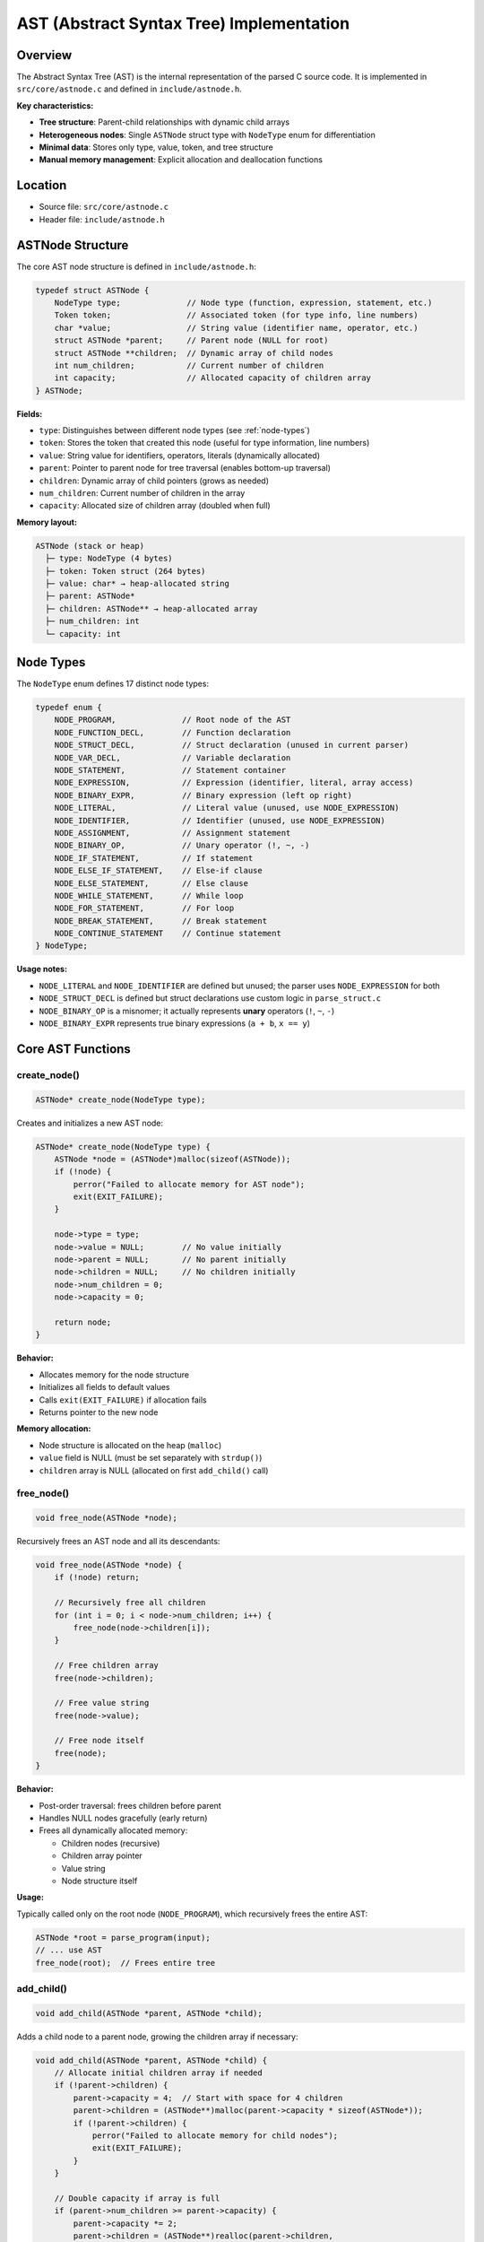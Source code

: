 AST (Abstract Syntax Tree) Implementation
==========================================

Overview
--------

The Abstract Syntax Tree (AST) is the internal representation of the parsed C source code. It is implemented in ``src/core/astnode.c`` and defined in ``include/astnode.h``.

**Key characteristics:**

* **Tree structure**: Parent-child relationships with dynamic child arrays
* **Heterogeneous nodes**: Single ``ASTNode`` struct type with ``NodeType`` enum for differentiation
* **Minimal data**: Stores only type, value, token, and tree structure
* **Manual memory management**: Explicit allocation and deallocation functions

Location
--------

- Source file: ``src/core/astnode.c``
- Header file: ``include/astnode.h``

ASTNode Structure
-----------------

The core AST node structure is defined in ``include/astnode.h``:

.. code-block:: c

   typedef struct ASTNode {
       NodeType type;              // Node type (function, expression, statement, etc.)
       Token token;                // Associated token (for type info, line numbers)
       char *value;                // String value (identifier name, operator, etc.)
       struct ASTNode *parent;     // Parent node (NULL for root)
       struct ASTNode **children;  // Dynamic array of child nodes
       int num_children;           // Current number of children
       int capacity;               // Allocated capacity of children array
   } ASTNode;

**Fields:**

* ``type``: Distinguishes between different node types (see :ref:`node-types`)
* ``token``: Stores the token that created this node (useful for type information, line numbers)
* ``value``: String value for identifiers, operators, literals (dynamically allocated)
* ``parent``: Pointer to parent node for tree traversal (enables bottom-up traversal)
* ``children``: Dynamic array of child pointers (grows as needed)
* ``num_children``: Current number of children in the array
* ``capacity``: Allocated size of children array (doubled when full)

**Memory layout:**

.. code-block:: text

   ASTNode (stack or heap)
     ├─ type: NodeType (4 bytes)
     ├─ token: Token struct (264 bytes)
     ├─ value: char* → heap-allocated string
     ├─ parent: ASTNode*
     ├─ children: ASTNode** → heap-allocated array
     ├─ num_children: int
     └─ capacity: int

.. _node-types:

Node Types
----------

The ``NodeType`` enum defines 17 distinct node types:

.. code-block:: c

   typedef enum {
       NODE_PROGRAM,              // Root node of the AST
       NODE_FUNCTION_DECL,        // Function declaration
       NODE_STRUCT_DECL,          // Struct declaration (unused in current parser)
       NODE_VAR_DECL,             // Variable declaration
       NODE_STATEMENT,            // Statement container
       NODE_EXPRESSION,           // Expression (identifier, literal, array access)
       NODE_BINARY_EXPR,          // Binary expression (left op right)
       NODE_LITERAL,              // Literal value (unused, use NODE_EXPRESSION)
       NODE_IDENTIFIER,           // Identifier (unused, use NODE_EXPRESSION)
       NODE_ASSIGNMENT,           // Assignment statement
       NODE_BINARY_OP,            // Unary operator (!, ~, -)
       NODE_IF_STATEMENT,         // If statement
       NODE_ELSE_IF_STATEMENT,    // Else-if clause
       NODE_ELSE_STATEMENT,       // Else clause
       NODE_WHILE_STATEMENT,      // While loop
       NODE_FOR_STATEMENT,        // For loop
       NODE_BREAK_STATEMENT,      // Break statement
       NODE_CONTINUE_STATEMENT    // Continue statement
   } NodeType;

**Usage notes:**

* ``NODE_LITERAL`` and ``NODE_IDENTIFIER`` are defined but unused; the parser uses ``NODE_EXPRESSION`` for both
* ``NODE_STRUCT_DECL`` is defined but struct declarations use custom logic in ``parse_struct.c``
* ``NODE_BINARY_OP`` is a misnomer; it actually represents **unary** operators (``!``, ``~``, ``-``)
* ``NODE_BINARY_EXPR`` represents true binary expressions (``a + b``, ``x == y``)

Core AST Functions
------------------

create_node()
~~~~~~~~~~~~~

.. code-block:: c

   ASTNode* create_node(NodeType type);

Creates and initializes a new AST node:

.. code-block:: c

   ASTNode* create_node(NodeType type) {
       ASTNode *node = (ASTNode*)malloc(sizeof(ASTNode));
       if (!node) {
           perror("Failed to allocate memory for AST node");
           exit(EXIT_FAILURE);
       }
       
       node->type = type;
       node->value = NULL;        // No value initially
       node->parent = NULL;       // No parent initially
       node->children = NULL;     // No children initially
       node->num_children = 0;
       node->capacity = 0;
       
       return node;
   }

**Behavior:**

* Allocates memory for the node structure
* Initializes all fields to default values
* Calls ``exit(EXIT_FAILURE)`` if allocation fails
* Returns pointer to the new node

**Memory allocation:**

* Node structure is allocated on the heap (``malloc``)
* ``value`` field is NULL (must be set separately with ``strdup()``)
* ``children`` array is NULL (allocated on first ``add_child()`` call)

free_node()
~~~~~~~~~~~

.. code-block:: c

   void free_node(ASTNode *node);

Recursively frees an AST node and all its descendants:

.. code-block:: c

   void free_node(ASTNode *node) {
       if (!node) return;
       
       // Recursively free all children
       for (int i = 0; i < node->num_children; i++) {
           free_node(node->children[i]);
       }
       
       // Free children array
       free(node->children);
       
       // Free value string
       free(node->value);
       
       // Free node itself
       free(node);
   }

**Behavior:**

* Post-order traversal: frees children before parent
* Handles NULL nodes gracefully (early return)
* Frees all dynamically allocated memory:
  
  - Children nodes (recursive)
  - Children array pointer
  - Value string
  - Node structure itself

**Usage:**

Typically called only on the root node (``NODE_PROGRAM``), which recursively frees the entire AST:

.. code-block:: c

   ASTNode *root = parse_program(input);
   // ... use AST
   free_node(root);  // Frees entire tree

add_child()
~~~~~~~~~~~

.. code-block:: c

   void add_child(ASTNode *parent, ASTNode *child);

Adds a child node to a parent node, growing the children array if necessary:

.. code-block:: c

   void add_child(ASTNode *parent, ASTNode *child) {
       // Allocate initial children array if needed
       if (!parent->children) {
           parent->capacity = 4;  // Start with space for 4 children
           parent->children = (ASTNode**)malloc(parent->capacity * sizeof(ASTNode*));
           if (!parent->children) {
               perror("Failed to allocate memory for child nodes");
               exit(EXIT_FAILURE);
           }
       }
       
       // Double capacity if array is full
       if (parent->num_children >= parent->capacity) {
           parent->capacity *= 2;
           parent->children = (ASTNode**)realloc(parent->children, 
                                                 parent->capacity * sizeof(ASTNode*));
           if (!parent->children) {
               perror("Failed to reallocate memory for child nodes");
               exit(EXIT_FAILURE);
           }
       }
       
       // Add child and set parent pointer
       parent->children[parent->num_children++] = child;
       child->parent = parent;
   }

**Behavior:**

* **Lazy initialization**: Allocates children array on first child (initial capacity = 4)
* **Dynamic growth**: Doubles capacity when array is full (amortized O(1) insertion)
* **Bidirectional links**: Sets child's ``parent`` pointer for bottom-up traversal
* **Error handling**: Calls ``exit(EXIT_FAILURE)`` on allocation failure

**Capacity growth sequence:**

.. code-block:: text

   Initial: capacity = 0, children = NULL
   1st child: capacity = 4
   5th child: capacity = 8
   9th child: capacity = 16
   17th child: capacity = 32
   ...

AST Examples
------------

Simple Expression
~~~~~~~~~~~~~~~~~

C code:

.. code-block:: c

   3 + 4 * 5

AST structure:

.. code-block:: text

   NODE_BINARY_EXPR (value = "+")
     ├─ NODE_EXPRESSION (value = "3")
     └─ NODE_BINARY_EXPR (value = "*")
          ├─ NODE_EXPRESSION (value = "4")
          └─ NODE_EXPRESSION (value = "5")

Note: Precedence is reflected in tree structure (multiplication deeper than addition).

Variable Declaration with Initialization
~~~~~~~~~~~~~~~~~~~~~~~~~~~~~~~~~~~~~~~~~

C code:

.. code-block:: c

   int x = 10;

AST structure:

.. code-block:: text

   NODE_STATEMENT
     └─ NODE_VAR_DECL (token.value = "int", value = "x")
          └─ NODE_EXPRESSION (value = "10")

If-Else Statement
~~~~~~~~~~~~~~~~~

C code:

.. code-block:: c

   if (x > 0) {
       y = 1;
   } else {
       y = -1;
   }

AST structure:

.. code-block:: text

   NODE_IF_STATEMENT
     ├─ NODE_BINARY_EXPR (value = ">")
     │    ├─ NODE_EXPRESSION (value = "x")
     │    └─ NODE_EXPRESSION (value = "0")
     ├─ NODE_STATEMENT
     │    └─ NODE_ASSIGNMENT
     │         ├─ NODE_EXPRESSION (value = "y")
     │         └─ NODE_EXPRESSION (value = "1")
     └─ NODE_ELSE_STATEMENT
          └─ NODE_STATEMENT
               └─ NODE_ASSIGNMENT
                    ├─ NODE_EXPRESSION (value = "y")
                    └─ NODE_EXPRESSION (value = "-1")

For Loop
~~~~~~~~

C code:

.. code-block:: c

   for (int i = 0; i < 10; i++) {
       sum = sum + i;
   }

AST structure:

.. code-block:: text

   NODE_FOR_STATEMENT
     ├─ NODE_VAR_DECL (token.value = "int", value = "i")
     │    └─ NODE_EXPRESSION (value = "0")
     ├─ NODE_BINARY_EXPR (value = "<")
     │    ├─ NODE_EXPRESSION (value = "i")
     │    └─ NODE_EXPRESSION (value = "10")
     ├─ NODE_STATEMENT
     │    └─ NODE_ASSIGNMENT
     │         ├─ NODE_EXPRESSION (value = "sum")
     │         └─ NODE_BINARY_EXPR (value = "+")
     │              ├─ NODE_EXPRESSION (value = "sum")
     │              └─ NODE_EXPRESSION (value = "i")
     └─ NODE_ASSIGNMENT (increment, last child)
          ├─ NODE_EXPRESSION (value = "i")
          └─ NODE_BINARY_EXPR (value = "+")
               ├─ NODE_EXPRESSION (value = "i")
               └─ NODE_EXPRESSION (value = "1")

Function Declaration
~~~~~~~~~~~~~~~~~~~~

C code:

.. code-block:: c

   int add(int a, int b) {
       return a + b;
   }

AST structure:

.. code-block:: text

   NODE_FUNCTION_DECL (token.value = "int", value = "add")
     ├─ NODE_VAR_DECL (token.value = "int", value = "a")
     ├─ NODE_VAR_DECL (token.value = "int", value = "b")
     └─ NODE_STATEMENT (token.value = "return")
          └─ NODE_BINARY_EXPR (value = "+")
               ├─ NODE_EXPRESSION (value = "a")
               └─ NODE_EXPRESSION (value = "b")

Array Access
~~~~~~~~~~~~

C code:

.. code-block:: c

   arr[i + 1] = 42;

AST structure:

.. code-block:: text

   NODE_ASSIGNMENT
     ├─ NODE_EXPRESSION (value = "arr[i+1]")
     └─ NODE_EXPRESSION (value = "42")

Note: Array indexing is **not** represented as a tree structure; it's stored as a flat string in the expression node's ``value`` field (``"arr[i+1]"``). This simplifies code generation.

Struct Field Access
~~~~~~~~~~~~~~~~~~~

C code:

.. code-block:: c

   point.x = 10;

AST structure:

.. code-block:: text

   NODE_ASSIGNMENT
     ├─ NODE_EXPRESSION (value = "point__x")
     └─ NODE_EXPRESSION (value = "10")

Note: Field access is **flattened** at parse time using ``__`` separator (``point.x`` becomes ``point__x``). This avoids the need for a separate field access node type.

Tree Traversal Utilities
-------------------------

print_ast()
~~~~~~~~~~~

The ``utils.c`` file provides ``print_ast()`` for debugging:

.. code-block:: c

   void print_ast(ASTNode* node, int level);

This function recursively prints the AST in a tree format:

.. code-block:: c

   void print_ast(ASTNode* node, int level) {
       if (!node) return;
       
       // Determine if this node is the last child of its parent
       int is_last = 1;
       if (node->parent) {
           for (int i = 0; i < node->parent->num_children; i++) {
               if (node->parent->children[i] == node) {
                   is_last = (i == node->parent->num_children - 1);
                   break;
               }
           }
       }
       
       // Print tree branches
       print_tree_prefix(level, is_last);
       
       // Print node type and value
       switch (node->type) {
           case NODE_PROGRAM:
               printf("PROGRAM\n");
               break;
           case NODE_FUNCTION_DECL:
               printf("FUNCTION: %s (returns: %s)\n",
                      node->value, node->token.value);
               break;
           case NODE_VAR_DECL:
               printf("VAR: %s %s\n",
                      node->token.value, node->value);
               break;
           case NODE_EXPRESSION:
               printf("EXPR: %s\n", node->value);
               break;
           case NODE_BINARY_EXPR:
               printf("BINARY: %s\n", node->value);
               break;
           case NODE_ASSIGNMENT:
               printf("ASSIGN\n");
               break;
           // ... other node types
       }
       
       // Recursively print children
       for (int i = 0; i < node->num_children; i++) {
           print_ast(node->children[i], level + 1);
       }
   }

**Example output:**

.. code-block:: text

   PROGRAM
   └── FUNCTION: main (returns: int)
       ├── VAR: int x
       │   └── EXPR: 10
       ├── STATEMENT
       │   └── ASSIGN
       │       ├── EXPR: x
       │       └── EXPR: 20
       └── STATEMENT (return)
           └── EXPR: x

Memory Management Patterns
---------------------------

**Allocation:**

.. code-block:: c

   ASTNode *node = create_node(NODE_EXPRESSION);
   node->value = strdup("foo");  // Allocate value string

**Child addition:**

.. code-block:: c

   ASTNode *parent = create_node(NODE_BINARY_EXPR);
   parent->value = strdup("+");
   
   ASTNode *left = create_node(NODE_EXPRESSION);
   left->value = strdup("3");
   
   ASTNode *right = create_node(NODE_EXPRESSION);
   right->value = strdup("4");
   
   add_child(parent, left);   // Parent adopts left
   add_child(parent, right);  // Parent adopts right

**Deallocation:**

.. code-block:: c

   free_node(parent);  // Recursively frees parent, left, right, and all value strings

**Key invariants:**

* All nodes are heap-allocated via ``create_node()``
* All ``value`` fields are heap-allocated via ``strdup()`` or NULL
* All ``children`` arrays are heap-allocated when non-NULL
* Parent nodes "own" their children (responsible for freeing them)
* Root node must be freed with ``free_node()`` to avoid leaks

Performance Characteristics
----------------------------

**Node creation:**

* Time: O(1)
* Space: ~280 bytes per node (struct + initial overhead)

**Child addition:**

* Amortized time: O(1) (due to doubling strategy)
* Worst case: O(n) when array needs reallocation
* Space: Wastes at most 50% of allocated capacity

**Tree traversal:**

* Time: O(n) where n is total number of nodes
* Space: O(h) stack depth where h is tree height (for recursive traversal)

**Memory overhead:**

* Node struct: 280+ bytes
* Children array: 8 bytes per child slot (64-bit pointers)
* Wasted capacity: Up to 50% of children array (due to doubling)

**Example memory usage for 100-node AST:**

* Node structs: ~28 KB
* Value strings: Variable (depends on identifier lengths)
* Children arrays: ~3 KB (assuming average 4 children per node with 50% waste)
* **Total: ~32-40 KB**

Design Decisions
----------------

**Single node type:**

* **Pro**: Simple, uniform interface
* **Pro**: Easy to extend with new node types
* **Con**: No compile-time type safety for node-specific data
* **Con**: Wastes memory (all nodes have unused ``token`` field)

**Dynamic children array:**

* **Pro**: Efficient for nodes with many children (statements, function bodies)
* **Pro**: No fixed limits on tree width
* **Con**: Memory overhead for leaf nodes (NULL children array)
* **Con**: Reallocation overhead during tree construction

**Bidirectional links:**

* **Pro**: Enables bottom-up traversal (child to parent)
* **Pro**: Useful for semantic analysis (e.g., finding enclosing function)
* **Con**: Extra 8 bytes per node for ``parent`` pointer
* **Con**: Must maintain invariant during tree manipulation

**String values:**

* **Pro**: Simple and flexible (stores any string data)
* **Pro**: Easy to print for debugging
* **Con**: Wastes memory for numeric literals (stores "42" instead of 42)
* **Con**: Requires string parsing during code generation

Limitations and Future Improvements
------------------------------------

**Current limitations:**

* No source position information (only line numbers from tokens)
* No distinction between L-values and R-values in expressions
* Array indexing stored as flat strings (no AST representation of index expressions)
* Struct field access flattened to identifiers (loses semantic structure)
* No type annotations on nodes (type inference required for code generation)

**Potential improvements:**

1. **Typed node variants**: Use C11 anonymous unions for node-specific data
2. **Symbol table integration**: Store symbol pointers in identifier nodes
3. **Type annotations**: Add ``type`` field for semantic analysis results
4. **Source ranges**: Store start/end positions for better error messages
5. **Interned strings**: Use string interning for ``value`` fields to save memory
6. **Pooled allocation**: Use memory pool for nodes instead of individual ``malloc()`` calls
7. **Constant folding**: Evaluate constant expressions during tree construction
8. **Tree transformation API**: Provide functions for safe tree manipulation (not just construction)

Summary
-------

The AST implementation provides:

* **Simple, uniform node structure** with dynamic children arrays
* **Minimal memory management API**: ``create_node()``, ``add_child()``, ``free_node()``
* **Efficient child storage** with amortized O(1) insertion
* **Bidirectional tree links** for flexible traversal
* **Recursive memory deallocation** for easy cleanup

The design prioritizes **simplicity and ease of use** over memory efficiency, making it straightforward to construct and traverse the AST during parsing and code generation.
